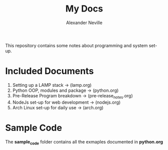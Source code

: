 #+TITLE: My Docs
#+AUTHOR: Alexander Neville

This repository contains some notes about programming and system set-up.

* Included Documents

1. Setting up a LAMP stack -> (lamp.org)
2. Python OOP, modules and package -> (python.org)
3. Pre-Release Program breakdown -> (pre-release_notes.org)
4. NodeJs set-up for web development -> (nodejs.org)
5. Arch Linux set-up for daily use -> (arch.org)

* Sample Code

The *sample_code* folder contains all the exmaples documented in *python.org*
